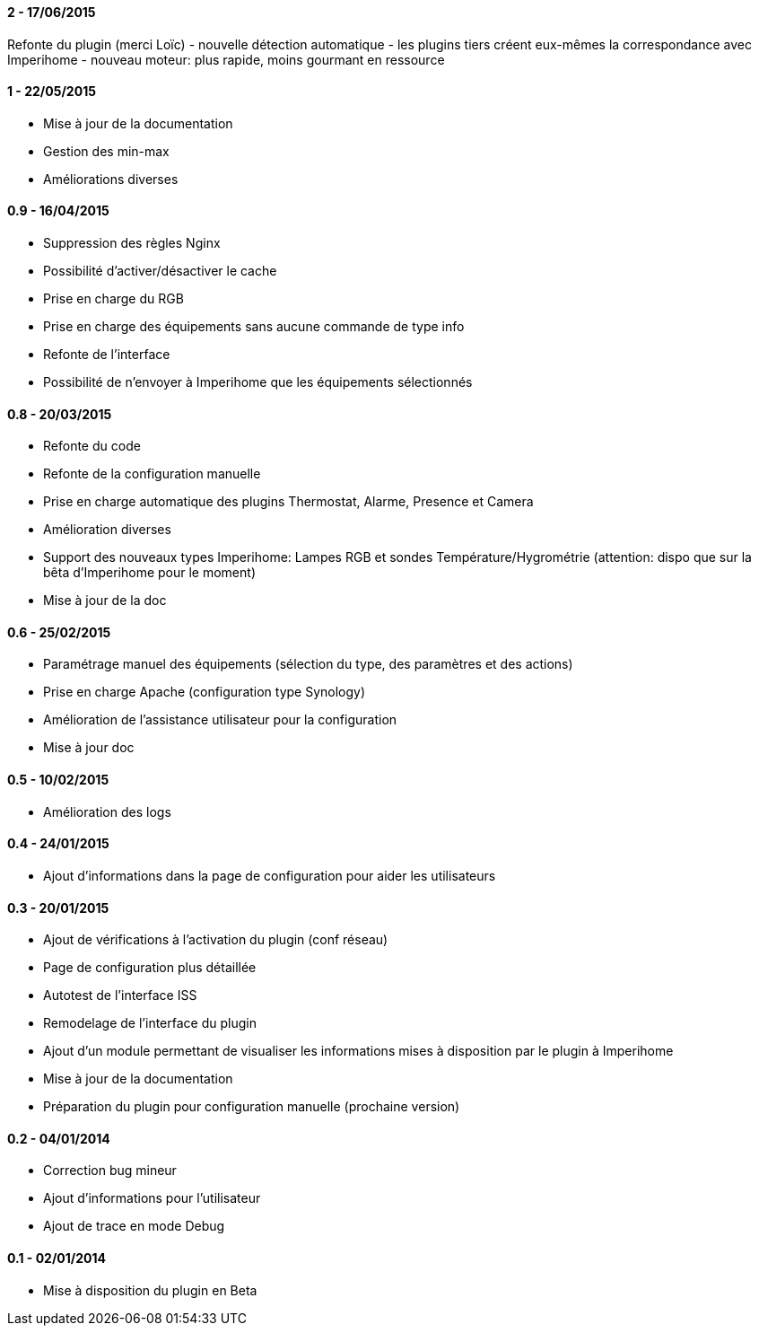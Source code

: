 ==== 2 - 17/06/2015
Refonte du plugin (merci Loïc)
 - nouvelle détection automatique
 - les plugins tiers créent eux-mêmes la correspondance avec Imperihome
 - nouveau moteur: plus rapide, moins gourmant en ressource 

==== 1 - 22/05/2015
- Mise à jour de la documentation
- Gestion des min-max
- Améliorations diverses

==== 0.9 - 16/04/2015
- Suppression des règles Nginx
- Possibilité d'activer/désactiver le cache
- Prise en charge du RGB
- Prise en charge des équipements sans aucune commande de type info
- Refonte de l'interface
- Possibilité de n'envoyer à Imperihome que les équipements sélectionnés

==== 0.8 - 20/03/2015
- Refonte du code
- Refonte de la configuration manuelle
- Prise en charge automatique des plugins Thermostat, Alarme, Presence et Camera
- Amélioration diverses
- Support des nouveaux types Imperihome: Lampes RGB et sondes Température/Hygrométrie (attention: dispo que sur la bêta d'Imperihome pour le moment)
- Mise à jour de la doc

==== 0.6 - 25/02/2015
- Paramétrage manuel des équipements (sélection du type, des paramètres et des actions)
- Prise en charge Apache (configuration type Synology)
- Amélioration de l'assistance utilisateur pour la configuration
- Mise à jour doc

==== 0.5 - 10/02/2015
- Amélioration des logs

==== 0.4 - 24/01/2015
- Ajout d'informations dans la page de configuration pour aider les utilisateurs

==== 0.3 - 20/01/2015
- Ajout de vérifications à l'activation du plugin (conf réseau)
- Page de configuration plus détaillée
- Autotest de l'interface ISS
- Remodelage de l'interface du plugin
- Ajout d'un module permettant de visualiser les informations mises à disposition par le plugin à Imperihome
- Mise à jour de la documentation
- Préparation du plugin pour configuration manuelle (prochaine version)

==== 0.2 - 04/01/2014
- Correction bug mineur
- Ajout d'informations pour l'utilisateur
- Ajout de trace en mode Debug

==== 0.1 - 02/01/2014
- Mise à disposition du plugin en Beta

